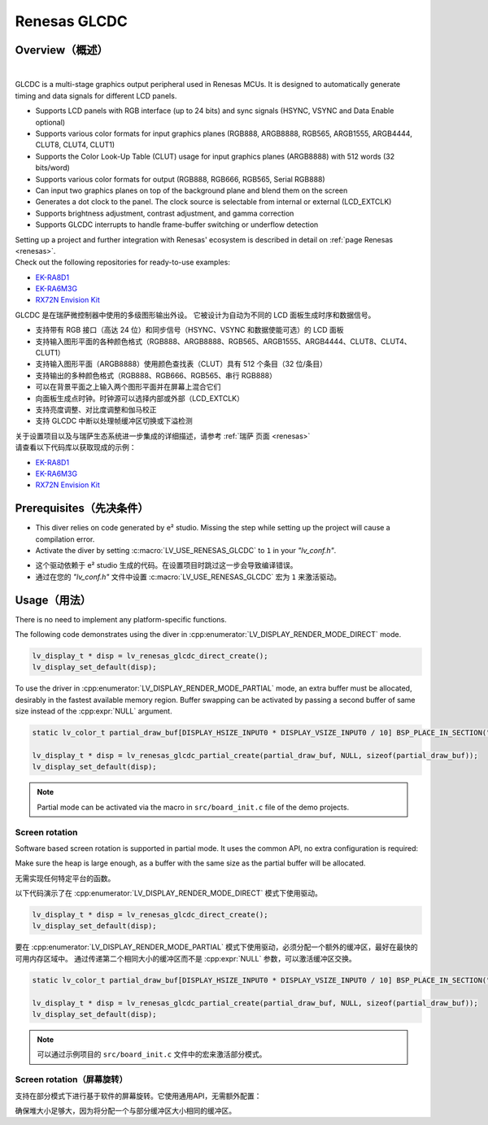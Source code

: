 .. _renesas_glcdc:

==============
Renesas GLCDC
==============

Overview（概述）
----------------

.. image:: /misc/renesas/glcdc.png
    :alt: Architectural overview of Renesas GLCDC
    :align: center

|

.. raw:: html

   <details>
     <summary>显示原文</summary>

GLCDC is a multi-stage graphics output peripheral used in Renesas MCUs.
It is designed to automatically generate timing and data signals for different LCD panels.

- Supports LCD panels with RGB interface (up to 24 bits) and sync signals (HSYNC, VSYNC and Data Enable optional)
- Supports various color formats for input graphics planes (RGB888, ARGB8888, RGB565, ARGB1555, ARGB4444, CLUT8, CLUT4, CLUT1)
- Supports the Color Look-Up Table (CLUT) usage for input graphics planes (ARGB8888) with 512 words (32 bits/word)
- Supports various color formats for output (RGB888, RGB666, RGB565, Serial RGB888)
- Can input two graphics planes on top of the background plane and blend them on the screen
- Generates a dot clock to the panel. The clock source is selectable from internal or external (LCD_EXTCLK)
- Supports brightness adjustment, contrast adjustment, and gamma correction
- Supports GLCDC interrupts to handle frame-buffer switching or underflow detection

| Setting up a project and further integration with Renesas' ecosystem is described in detail on :ref:`page Renesas <renesas>`. 
| Check out the following repositories for ready-to-use examples:
- `EK-RA8D1 <https://github.com/lvgl/lv_port_renesas_ek-ra8d1>`__
- `EK-RA6M3G <https://github.com/lvgl/lv_port_renesas_ek-ra6m3g>`__
- `RX72N Envision Kit <https://github.com/lvgl/lv_port_renesas_rx72n-envision-kit>`__
.. raw:: html

   </details>
   <br>


GLCDC 是在瑞萨微控制器中使用的多级图形输出外设。
它被设计为自动为不同的 LCD 面板生成时序和数据信号。

- 支持带有 RGB 接口（高达 24 位）和同步信号（HSYNC、VSYNC 和数据使能可选）的 LCD 面板
- 支持输入图形平面的各种颜色格式（RGB888、ARGB8888、RGB565、ARGB1555、ARGB4444、CLUT8、CLUT4、CLUT1）
- 支持输入图形平面（ARGB8888）使用颜色查找表（CLUT）具有 512 个条目（32 位/条目）
- 支持输出的多种颜色格式（RGB888、RGB666、RGB565、串行 RGB888）
- 可以在背景平面之上输入两个图形平面并在屏幕上混合它们
- 向面板生成点时钟。时钟源可以选择内部或外部（LCD_EXTCLK）
- 支持亮度调整、对比度调整和伽马校正
- 支持 GLCDC 中断以处理帧缓冲区切换或下溢检测

| 关于设置项目以及与瑞萨生态系统进一步集成的详细描述，请参考 :ref:`瑞萨 页面 <renesas>`
| 请查看以下代码库以获取现成的示例：
- `EK-RA8D1 <https://github.com/lvgl/lv_port_renesas_ek-ra8d1>`__
- `EK-RA6M3G <https://github.com/lvgl/lv_port_renesas_ek-ra6m3g>`__
- `RX72N Envision Kit <https://github.com/lvgl/lv_port_renesas_rx72n-envision-kit>`__

Prerequisites（先决条件）
-------------------------

.. raw:: html

   <details>
     <summary>显示原文</summary>

- This diver relies on code generated by e² studio. Missing the step while setting up the project will cause a compilation error.
- Activate the diver by setting :c:macro:`LV_USE_RENESAS_GLCDC` to ``1`` in your *"lv_conf.h"*.


.. raw:: html

   </details>
   <br>


- 这个驱动依赖于 e² studio 生成的代码。在设置项目时跳过这一步会导致编译错误。
- 通过在您的 *"lv_conf.h"* 文件中设置 :c:macro:`LV_USE_RENESAS_GLCDC` 宏为 ``1`` 来激活驱动。


Usage（用法）
-------------

.. raw:: html

   <details>
     <summary>显示原文</summary>

There is no need to implement any platform-specific functions.

The following code demonstrates using the diver in :cpp:enumerator:`LV_DISPLAY_RENDER_MODE_DIRECT` mode.

.. code:: c

    lv_display_t * disp = lv_renesas_glcdc_direct_create();
    lv_display_set_default(disp);

To use the driver in :cpp:enumerator:`LV_DISPLAY_RENDER_MODE_PARTIAL` mode, an extra buffer must be allocated,
desirably  in the fastest available memory region.
Buffer swapping can be activated by passing a second buffer of same size instead  of the :cpp:expr:`NULL` argument.

.. code:: c

    static lv_color_t partial_draw_buf[DISPLAY_HSIZE_INPUT0 * DISPLAY_VSIZE_INPUT0 / 10] BSP_PLACE_IN_SECTION(".sdram") BSP_ALIGN_VARIABLE(1024);

    lv_display_t * disp = lv_renesas_glcdc_partial_create(partial_draw_buf, NULL, sizeof(partial_draw_buf));
    lv_display_set_default(disp);

.. note::

    Partial mode can be activated via the macro in ``src/board_init.c`` file of the demo projects.


Screen rotation
"""""""""""""""

Software based screen rotation is supported in partial mode. It uses the common API, no extra configuration is required:

.. code:: c
    lv_display_set_rotation(lv_display_get_default(), LV_DISP_ROTATION_90);
    /* OR */
    lv_display_set_rotation(lv_display_get_default(), LV_DISP_ROTATION_180);
    /* OR */
    lv_display_set_rotation(lv_display_get_default(), LV_DISP_ROTATION_270);
Make sure the heap is large enough, as a buffer with the same size as the partial buffer will be allocated.

.. raw:: html

   </details>
   <br>


无需实现任何特定平台的函数。

以下代码演示了在 :cpp:enumerator:`LV_DISPLAY_RENDER_MODE_DIRECT` 模式下使用驱动。

.. code:: c

    lv_display_t * disp = lv_renesas_glcdc_direct_create();
    lv_display_set_default(disp);

要在 :cpp:enumerator:`LV_DISPLAY_RENDER_MODE_PARTIAL` 模式下使用驱动，必须分配一个额外的缓冲区，最好在最快的可用内存区域中。
通过传递第二个相同大小的缓冲区而不是 :cpp:expr:`NULL` 参数，可以激活缓冲区交换。

.. code:: c

    static lv_color_t partial_draw_buf[DISPLAY_HSIZE_INPUT0 * DISPLAY_VSIZE_INPUT0 / 10] BSP_PLACE_IN_SECTION(".sdram") BSP_ALIGN_VARIABLE(1024);

    lv_display_t * disp = lv_renesas_glcdc_partial_create(partial_draw_buf, NULL, sizeof(partial_draw_buf));
    lv_display_set_default(disp);

.. note::

    可以通过示例项目的 ``src/board_init.c`` 文件中的宏来激活部分模式。

Screen rotation（屏幕旋转）
"""""""""""""""""""""""""""""

支持在部分模式下进行基于软件的屏幕旋转。它使用通用API，无需额外配置：

.. code:: c
    lv_display_set_rotation(lv_display_get_default(), LV_DISP_ROTATION_90);
    /* OR */
    lv_display_set_rotation(lv_display_get_default(), LV_DISP_ROTATION_180);
    /* OR */
    lv_display_set_rotation(lv_display_get_default(), LV_DISP_ROTATION_270);
确保堆大小足够大，因为将分配一个与部分缓冲区大小相同的缓冲区。
